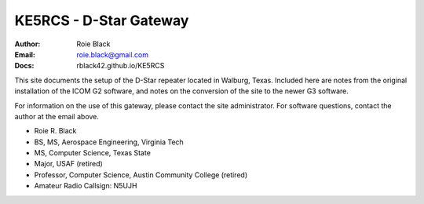 KE5RCS - D-Star Gateway
#######################

:Author: Roie Black
:Email: roie.black@gmail.com
:Docs: rblack42.github.io/KE5RCS


This site documents the setup of the D-Star repeater located in Walburg, Texas.
Included here are notes from the original installation of the ICOM G2 software,
and notes on the conversion of the site to the newer G3 software.

For information on the use of this gateway, please contact the site
administrator. For software questions, contact the author at the email above.

- Roie R. Black
- BS, MS, Aerospace Engineering, Virginia Tech
- MS, Computer Science, Texas State
- Major, USAF (retired)
- Professor, Computer Science, Austin Community College (retired)
- Amateur Radio Callsign: N5UJH
